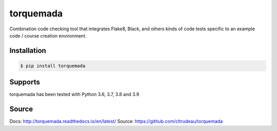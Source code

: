 **********
torquemada
**********

Combination code checking tool that integrates Flake8, Black, and others kinds 
of code tests specific to an example code / course creation environment.

Installation
============

.. code-block:: bash

    $ pip install torquemada

Supports
========

torquemada has been tested with Python 3.6, 3.7, 3.8 and 3.9

Source
======

Docs: http://torquemada.readthedocs.io/en/latest/
Source: https://github.com/cltrudeau/torquemada
